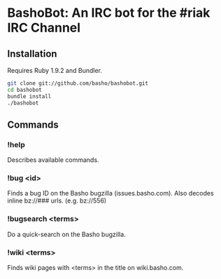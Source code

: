 * BashoBot: An IRC bot for the #riak IRC Channel
** Installation
   Requires Ruby 1.9.2 and Bundler.

#+BEGIN_SRC bash
git clone git://github.com/basho/bashobot.git
cd bashobot
bundle install
./bashobot
#+END_SRC

** Commands
*** !help
    Describes available commands.
*** !bug <id>
    Finds a bug ID on the Basho bugzilla (issues.basho.com).  Also
    decodes inline bz://### urls. (e.g. bz://556)
*** !bugsearch <terms>
    Do a quick-search on the Basho bugzilla.
*** !wiki <terms>
    Finds wiki pages with <terms> in the title on wiki.basho.com.
